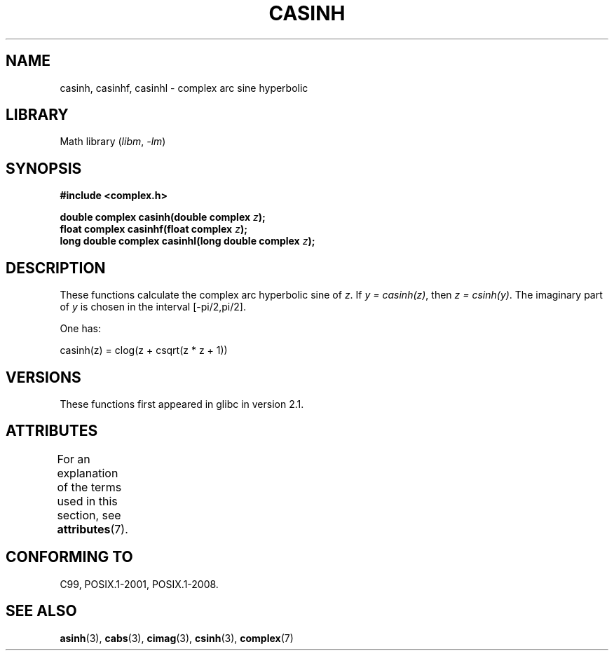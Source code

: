 .\" Copyright 2002 Walter Harms (walter.harms@informatik.uni-oldenburg.de)
.\"
.\" SPDX-License-Identifier: GPL-1.0-or-later
.\"
.TH CASINH 3 2021-03-22 "" "Linux Programmer's Manual"
.SH NAME
casinh, casinhf, casinhl \- complex arc sine hyperbolic
.SH LIBRARY
Math library
.RI ( libm ", " -lm )
.SH SYNOPSIS
.nf
.B #include <complex.h>
.PP
.BI "double complex casinh(double complex " z );
.BI "float complex casinhf(float complex " z );
.BI "long double complex casinhl(long double complex " z );
.fi
.SH DESCRIPTION
These functions calculate the complex arc hyperbolic sine of
.IR z .
If \fIy\ =\ casinh(z)\fP, then \fIz\ =\ csinh(y)\fP.
The imaginary part of
.I y
is chosen in the interval [\-pi/2,pi/2].
.PP
One has:
.PP
.nf
    casinh(z) = clog(z + csqrt(z * z + 1))
.fi
.SH VERSIONS
These functions first appeared in glibc in version 2.1.
.SH ATTRIBUTES
For an explanation of the terms used in this section, see
.BR attributes (7).
.ad l
.nh
.TS
allbox;
lbx lb lb
l l l.
Interface	Attribute	Value
T{
.BR casinh (),
.BR casinhf (),
.BR casinhl ()
T}	Thread safety	MT-Safe
.TE
.hy
.ad
.sp 1
.SH CONFORMING TO
C99, POSIX.1-2001, POSIX.1-2008.
.SH SEE ALSO
.BR asinh (3),
.BR cabs (3),
.BR cimag (3),
.BR csinh (3),
.BR complex (7)
